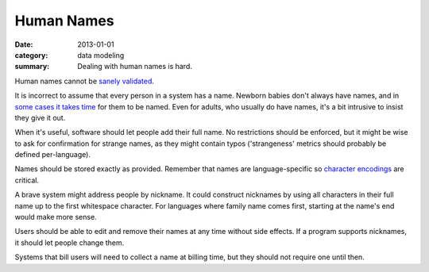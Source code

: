 Human Names
===========

:date: 2013-01-01
:category: data modeling
:summary: Dealing with human names is hard.

Human names cannot be `sanely validated`_.

It is incorrect to assume that every person in a system has a name. Newborn
babies don't always have names, and in `some cases it takes time`_ for them to
be named. Even for adults, who usually do have names, it's a bit intrusive to
insist they give it out.

When it's useful, software should let people add their full name. No
restrictions should be enforced, but it might be wise to ask for confirmation
for strange names, as they might contain typos ('strangeness' metrics should
probably be defined per-language).

Names should be stored exactly as provided. Remember that names are
language-specific so `character encodings`_ are critical.

A brave system might address people by nickname. It could construct nicknames
by using all characters in their full name up to the first whitespace
character. For languages where family name comes first, starting at the name's
end would make more sense.

Users should be able to edit and remove their names at any time without side
effects. If a program supports nicknames, it should let people change them.

Systems that bill users will need to collect a name at billing time, but they
should not require one until then.

.. _sanely validated: http://www.kalzumeus.com/2010/06/17/falsehoods-programmers-believe-about-names/
.. _some cases it takes time: http://www.straightdope.com/columns/read/1278/is-it-illegal-to-take-a-newborn-home-from-the-hospital-without-naming-it-first
.. _character encodings: http://www.joelonsoftware.com/articles/Unicode.html
